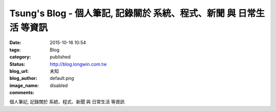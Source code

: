 Tsung's Blog - 個人筆記, 記錄關於 系統、程式、新聞 與 日常生活 等資訊
#################################################################################################

:date: 2015-10-16 10:54
:tags:
:category: Blog
:status: published
:blog_url: http://blog.longwin.com.tw
:blog_author: 未知
:image_name: default.png
:comments: disabled

個人筆記, 記錄關於 系統、程式、新聞 與 日常生活 等資訊